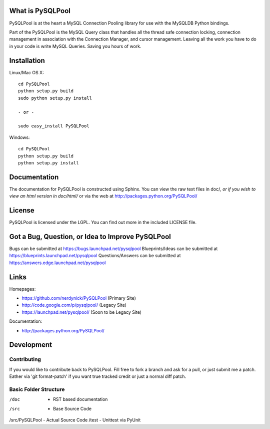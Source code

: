 =================
What is PySQLPool
=================

PySQLPool is at the heart a MySQL Connection Pooling library for use with the MySQLDB Python bindings.

Part of the PySQLPool is the MySQL Query class that handles all the thread safe connection locking, 
connection management in association with the Connection Manager, and cursor management. 
Leaving all the work you have to do in your code is write MySQL Queries. Saving you hours of work.

============
Installation
============

Linux/Mac OS X::

    cd PySQLPool
    python setup.py build
    sudo python setup.py install
    
    - or -
    
    sudo easy_install PySQLPool

Windows::

    cd PySQLPool
    python setup.py build 
    python setup.py install 

====================
Documentation
====================

The documentation for PySQLPool is constructed using Sphinx. You can view the raw text files in
doc/*, or if you wish to view an html version in doc/html/* or via the web at 
http://packages.python.org/PySQLPool/

=======
License
=======

PySQLPool is licensed under the LGPL. You can find out more in the included LICENSE file.

=================================================
Got a Bug, Question, or Idea to Improve PySQLPool
=================================================

Bugs can be submitted at https://bugs.launchpad.net/pysqlpool
Blueprints/Ideas can be submitted at https://blueprints.launchpad.net/pysqlpool
Questions/Answers can be submitted at https://answers.edge.launchpad.net/pysqlpool

=====
Links
=====

Homepages: 

- https://github.com/nerdynick/PySQLPool (Primary Site)
- http://code.google.com/p/pysqlpool/ (Legacy Site)
- https://launchpad.net/pysqlpool/ (Soon to be Legacy Site)
          
Documentation:
 
- http://packages.python.org/PySQLPool/


===========
Development
===========

Contributing
============

If you would like to contribute back to PySQLPool. Fill free to fork a branch and ask for a pull, or just submit me a patch. 
Eather via 'git format-patch' if you want true tracked credit or just a normal diff patch.


Basic Folder Structure
======================

/doc           - RST based documentation
/src           - Base Source Code
/src/PySQLPool - Actual Source Code
/test          - Unittest via PyUnit
